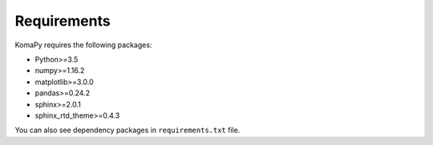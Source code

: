 ============
Requirements
============

KomaPy requires the following packages:

* Python>=3.5
* numpy>=1.16.2
* matplotlib>=3.0.0
* pandas>=0.24.2
* sphinx>=2.0.1
* sphinx_rtd_theme>=0.4.3

You can also see dependency packages in ``requirements.txt`` file.
